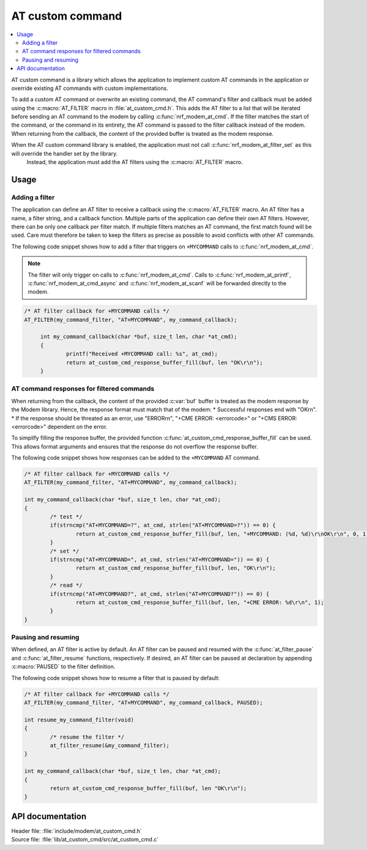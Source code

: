 .. _at_custom_cmd_readme:

AT custom command
#################

.. contents::
   :local:
   :depth: 2

AT custom command is a library which allows the application to implement custom AT commands in the application or override existing AT commands with custom implementations.

To add a custom AT command or overwrite an existing command, the AT command's filter and callback must be added using the :c:macro:`AT_FILTER` macro in :file:`at_custom_cmd.h`.
This adds the AT filter to a list that will be iterated before sending an AT command to the modem by calling :c:func:`nrf_modem_at_cmd`.
If the filter matches the start of the command, or the command in its entirety, the AT command is passed to the filter callback instead of the modem. When returning from the callback, the content of the provided buffer is treated as the modem response.

.. note::
When the AT custom command library is enabled, the application must not call :c:func:`nrf_modem_at_filter_set` as this will override the handler set by the library.
   Instead, the application must add the AT filters using the :c:macro:`AT_FILTER` macro.

Usage
=====

Adding a filter
***************

The application can define an AT filter to receive a callback using the :c:macro:`AT_FILTER` macro.
An AT filter has a name, a filter string, and a callback function.
Multiple parts of the application can define their own AT filters. However, there can be only one callback per filter match.
If multiple filters matches an AT command, the first match found will be used. Care must therefore be taken to keep the filters as precise as possible to avoid conflicts with other AT commands.

The following code snippet shows how to add a filter that triggers on ``+MYCOMMAND`` calls to :c:func:`nrf_modem_at_cmd`.

.. note::
   The filter will only trigger on calls to :c:func:`nrf_modem_at_cmd`. Calls to :c:func:`nrf_modem_at_printf`, :c:func:`nrf_modem_at_cmd_async` and :c:func:`nrf_modem_at_scanf` will be forwarded directly to the modem.

.. code-block:: c

   /* AT filter callback for +MYCOMMAND calls */
   AT_FILTER(my_command_filter, "AT+MYCOMMAND", my_command_callback);

	int my_command_callback(char *buf, size_t len, char *at_cmd);
	{
		printf("Received +MYCOMMAND call: %s", at_cmd);
		return at_custom_cmd_response_buffer_fill(buf, len "OK\r\n");
	}

AT command responses for filtered commands
******************************************

When returning from the callback, the content of the provided :c:var:`buf` buffer is treated as the modem response by the Modem library. Hence, the response format must match that of the modem:
* Successful responses end with "OK\r\n".
* If the response should be threated as an error, use "ERROR\r\n", "+CME ERROR: <errorcode>" or "+CMS ERROR: <errorcode>" dependent on the error.

To simplify filling the response buffer, the provided function :c:func:`at_custom_cmd_response_buffer_fill` can be used. This allows format arguments and ensures that the response do not overflow the response buffer.

The following code snippet shows how responses can be added to the ``+MYCOMMAND`` AT command.

.. code-block:: c

	/* AT filter callback for +MYCOMMAND calls */
	AT_FILTER(my_command_filter, "AT+MYCOMMAND", my_command_callback);

	int my_command_callback(char *buf, size_t len, char *at_cmd);
	{
		/* test */
		if(strncmp("AT+MYCOMMAND=?", at_cmd, strlen("AT+MYCOMMAND=?")) == 0) {
			return at_custom_cmd_response_buffer_fill(buf, len, "+MYCOMMAND: (%d, %d)\r\nOK\r\n", 0, 1);
		}
		/* set */
		if(strncmp("AT+MYCOMMAND=", at_cmd, strlen("AT+MYCOMMAND=")) == 0) {
			return at_custom_cmd_response_buffer_fill(buf, len, "OK\r\n");
		}
		/* read */
		if(strncmp("AT+MYCOMMAND?", at_cmd, strlen("AT+MYCOMMAND?")) == 0) {
			return at_custom_cmd_response_buffer_fill(buf, len, "+CME ERROR: %d\r\n", 1);
		}
	}


Pausing and resuming
********************

When defined, an AT filter is active by default.
An AT filter can be paused and resumed with the :c:func:`at_filter_pause` and :c:func:`at_filter_resume` functions, respectively.
If desired, an AT filter can be paused at declaration by appending :c:macro:`PAUSED` to the filter definition.

The following code snippet shows how to resume a filter that is paused by default:

.. code-block:: c

	/* AT filter callback for +MYCOMMAND calls */
	AT_FILTER(my_command_filter, "AT+MYCOMMAND", my_command_callback, PAUSED);

	int resume_my_command_filter(void)
	{
		/* resume the filter */
		at_filter_resume(&my_command_filter);
	}

	int my_command_callback(char *buf, size_t len, char *at_cmd);
	{
		return at_custom_cmd_response_buffer_fill(buf, len "OK\r\n");
	}


API documentation
=================

| Header file: :file:`include/modem/at_custom_cmd.h`
| Source file: :file:`lib/at_custom_cmd/src/at_custom_cmd.c`

.. doxygengroup:: at_custom_cmd
   :project: nrf
   :members:
